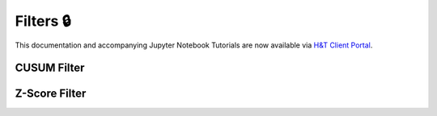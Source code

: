 .. _implementations-filters:

==========
Filters 🔒
==========

This documentation and accompanying Jupyter Notebook Tutorials are now available via
`H&T Client Portal <https://portal.hudsonthames.org/dashboard/product/LFKd0IJcZa91PzVhALlJ>`__.

CUSUM Filter
############

Z-Score Filter
##############
